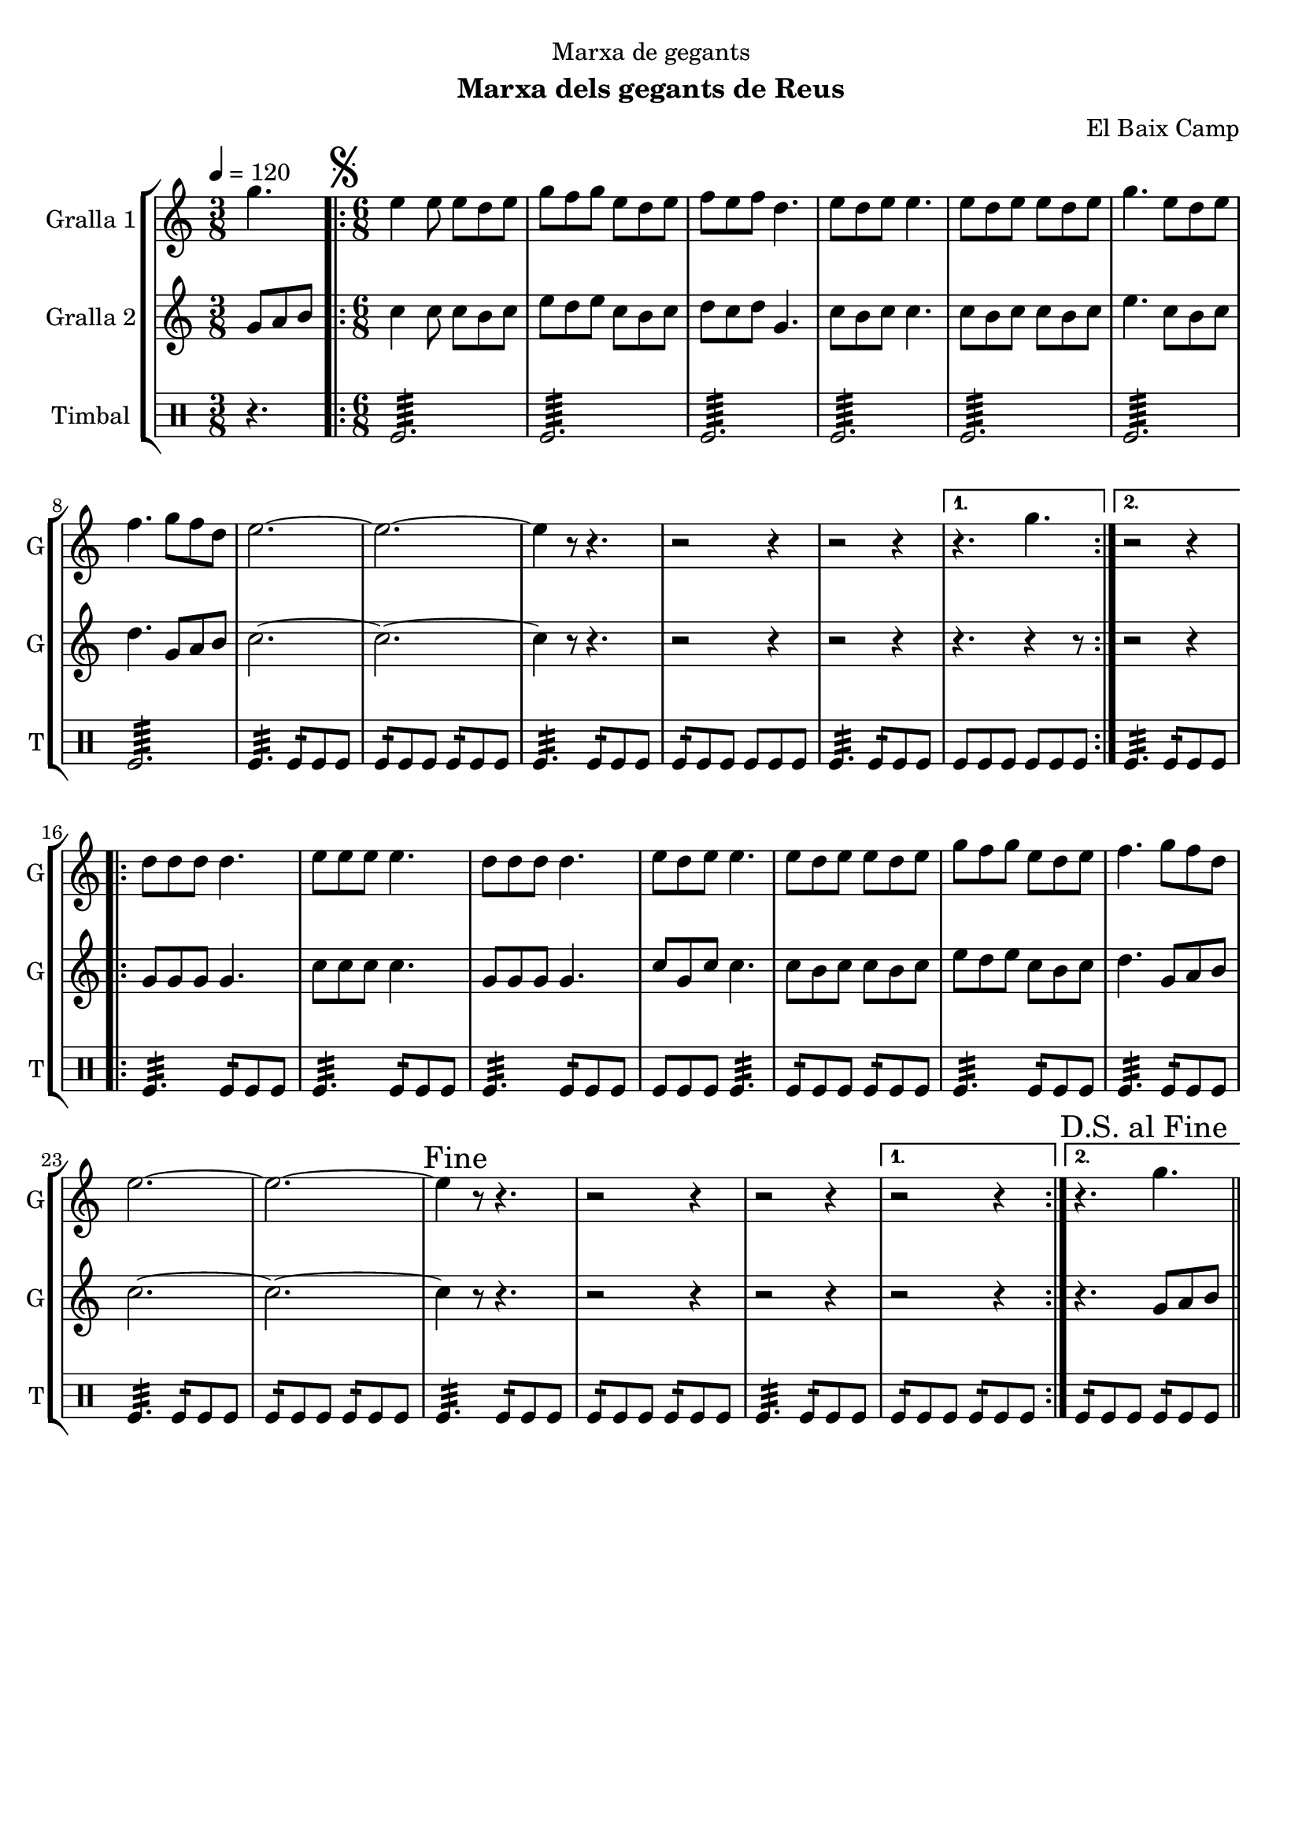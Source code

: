 \version "2.22.1"

\header {
  dedication="Marxa de gegants"
  title=""
  subtitle="Marxa dels gegants de Reus"
  subsubtitle=""
  poet=""
  meter=""
  piece=""
  composer="El Baix Camp"
  arranger=""
  opus=""
  instrument=""
  copyright=""
  tagline=""
}

liniaroAa =
\relative g''
{
  \tempo 4=120
  \clef treble
  \key c \major
  \time 3/8
  g4.  |
  \time 6/8   \repeat volta 2 { \mark \markup {\musicglyph #"scripts.segno"} e4 e8 e d e  |
  g8 f g e d e  |
  f8 e f d4.  |
  %05
  e8 d e e4.  |
  e8 d e e d e  |
  g4. e8 d e  |
  f4. g8 f d  |
  e2. ~  |
  %10
  e2. ~  |
  e4 r8 r4.  |
  r2 r4  |
  r2 r4 }
  \alternative { { r4. g }
  %15
  { r2 r4 } }
  \repeat volta 2 { d8 d d d4.  |
  e8 e e e4.  |
  d8 d d d4.  |
  e8 d e e4.  |
  %20
  e8 d e e d e  |
  g8 f g e d e  |
  f4. g8 f d  |
  e2. ~  |
  e2. ~  |
  %25
  \mark "Fine" e4 r8 r4.  |
  r2 r4  |
  r2 r4 }
  \alternative { { r2 r4 }
  { \mark "D.S. al Fine" r4. g } } \bar "||"
}

liniaroAb =
\relative g'
{
  \tempo 4=120
  \clef treble
  \key c \major
  \time 3/8
  g8 a b  |
  \time 6/8   \repeat volta 2 { c4 c8 c b c  |
  e8 d e c b c  |
  d8 c d g,4.  |
  %05
  c8 b c c4.  |
  c8 b c c b c  |
  e4. c8 b c  |
  d4. g,8 a b  |
  c2. ~  |
  %10
  c2. ~  |
  c4 r8 r4.  |
  r2 r4  |
  r2 r4 }
  \alternative { { r4. r4 r8 } % kompletite
  %15
  { r2 r4 } }
  \repeat volta 2 { g8 g g g4.  |
  c8 c c c4.  |
  g8 g g g4.  |
  c8 g c c4.  |
  %20
  c8 b c c b c  |
  e8 d e c b c  |
  d4. g,8 a b  |
  c2. ~  |
  c2. ~  |
  %25
  c4 r8 r4.  |
  r2 r4  |
  r2 r4 }
  \alternative { { r2 r4 }
  { r4. g8 a b } } \bar "||"
}

liniaroAc =
\drummode
{
  \tempo 4=120
  \time 3/8
  r4.  |
  \time 6/8   \repeat volta 2 { tomfl2.:64  |
  tomfl2.:64  |
  tomfl2.:64  |
  %05
  tomfl2.:64  |
  tomfl2.:64  |
  tomfl2.:64  |
  tomfl2.:64  |
  tomfl4.:32 tomfl8:16 tomfl tomfl  |
  %10
  tomfl8:16 tomfl tomfl tomfl:16 tomfl tomfl  |
  tomfl4.:32 tomfl8:16 tomfl tomfl  |
  tomfl8:16 tomfl tomfl tomfl tomfl tomfl  |
  tomfl4.:32 tomfl8:16 tomfl tomfl }
  \alternative { { tomfl8 tomfl tomfl tomfl tomfl tomfl }
  %15
  { tomfl4.:32 tomfl8:16 tomfl tomfl } }
  \repeat volta 2 { tomfl4.:32 tomfl8:16 tomfl tomfl  |
  tomfl4.:32 tomfl8:16 tomfl tomfl  |
  tomfl4.:32 tomfl8:16 tomfl tomfl  |
  tomfl8 tomfl tomfl tomfl4.:32  |
  %20
  tomfl8:16 tomfl tomfl tomfl:16 tomfl tomfl  |
  tomfl4.:32 tomfl8:16 tomfl tomfl  |
  tomfl4.:32 tomfl8:16 tomfl tomfl  |
  tomfl4.:32 tomfl8:16 tomfl tomfl  |
  tomfl8:16 tomfl tomfl tomfl:16 tomfl tomfl  |
  %25
  tomfl4.:32 tomfl8:16 tomfl tomfl  |
  tomfl8:16 tomfl tomfl tomfl:16 tomfl tomfl  |
  tomfl4.:32 tomfl8:16 tomfl tomfl }
  \alternative { { tomfl8:16 tomfl tomfl tomfl:16 tomfl tomfl }
  { tomfl8:16 tomfl tomfl tomfl:16 tomfl tomfl } } \bar "||"
}

\bookpart {
  \score {
    \new StaffGroup {
      \override Score.RehearsalMark #'self-alignment-X = #LEFT
      <<
        \new Staff \with {instrumentName = #"Gralla 1" shortInstrumentName = #"G"} \liniaroAa
        \new Staff \with {instrumentName = #"Gralla 2" shortInstrumentName = #"G"} \liniaroAb
        \new DrumStaff \with {instrumentName = #"Timbal" shortInstrumentName = #"T"} \liniaroAc
      >>
    }
    \layout {}
  }
  \score { \unfoldRepeats
    \new StaffGroup {
      \override Score.RehearsalMark #'self-alignment-X = #LEFT
      <<
        \new Staff \with {instrumentName = #"Gralla 1" shortInstrumentName = #"G"} \liniaroAa
        \new Staff \with {instrumentName = #"Gralla 2" shortInstrumentName = #"G"} \liniaroAb
        \new DrumStaff \with {instrumentName = #"Timbal" shortInstrumentName = #"T"} \liniaroAc
      >>
    }
    \midi {
      \set Staff.midiInstrument = "oboe"
      \set DrumStaff.midiInstrument = "drums"
    }
  }
}

\bookpart {
  \header {instrument="Gralla 1"}
  \score {
    \new StaffGroup {
      \override Score.RehearsalMark #'self-alignment-X = #LEFT
      <<
        \new Staff \liniaroAa
      >>
    }
    \layout {}
  }
  \score { \unfoldRepeats
    \new StaffGroup {
      \override Score.RehearsalMark #'self-alignment-X = #LEFT
      <<
        \new Staff \liniaroAa
      >>
    }
    \midi {
      \set Staff.midiInstrument = "oboe"
      \set DrumStaff.midiInstrument = "drums"
    }
  }
}

\bookpart {
  \header {instrument="Gralla 2"}
  \score {
    \new StaffGroup {
      \override Score.RehearsalMark #'self-alignment-X = #LEFT
      <<
        \new Staff \liniaroAb
      >>
    }
    \layout {}
  }
  \score { \unfoldRepeats
    \new StaffGroup {
      \override Score.RehearsalMark #'self-alignment-X = #LEFT
      <<
        \new Staff \liniaroAb
      >>
    }
    \midi {
      \set Staff.midiInstrument = "oboe"
      \set DrumStaff.midiInstrument = "drums"
    }
  }
}

\bookpart {
  \header {instrument="Timbal"}
  \score {
    \new StaffGroup {
      \override Score.RehearsalMark #'self-alignment-X = #LEFT
      <<
        \new DrumStaff \liniaroAc
      >>
    }
    \layout {}
  }
  \score { \unfoldRepeats
    \new StaffGroup {
      \override Score.RehearsalMark #'self-alignment-X = #LEFT
      <<
        \new DrumStaff \liniaroAc
      >>
    }
    \midi {
      \set Staff.midiInstrument = "oboe"
      \set DrumStaff.midiInstrument = "drums"
    }
  }
}

